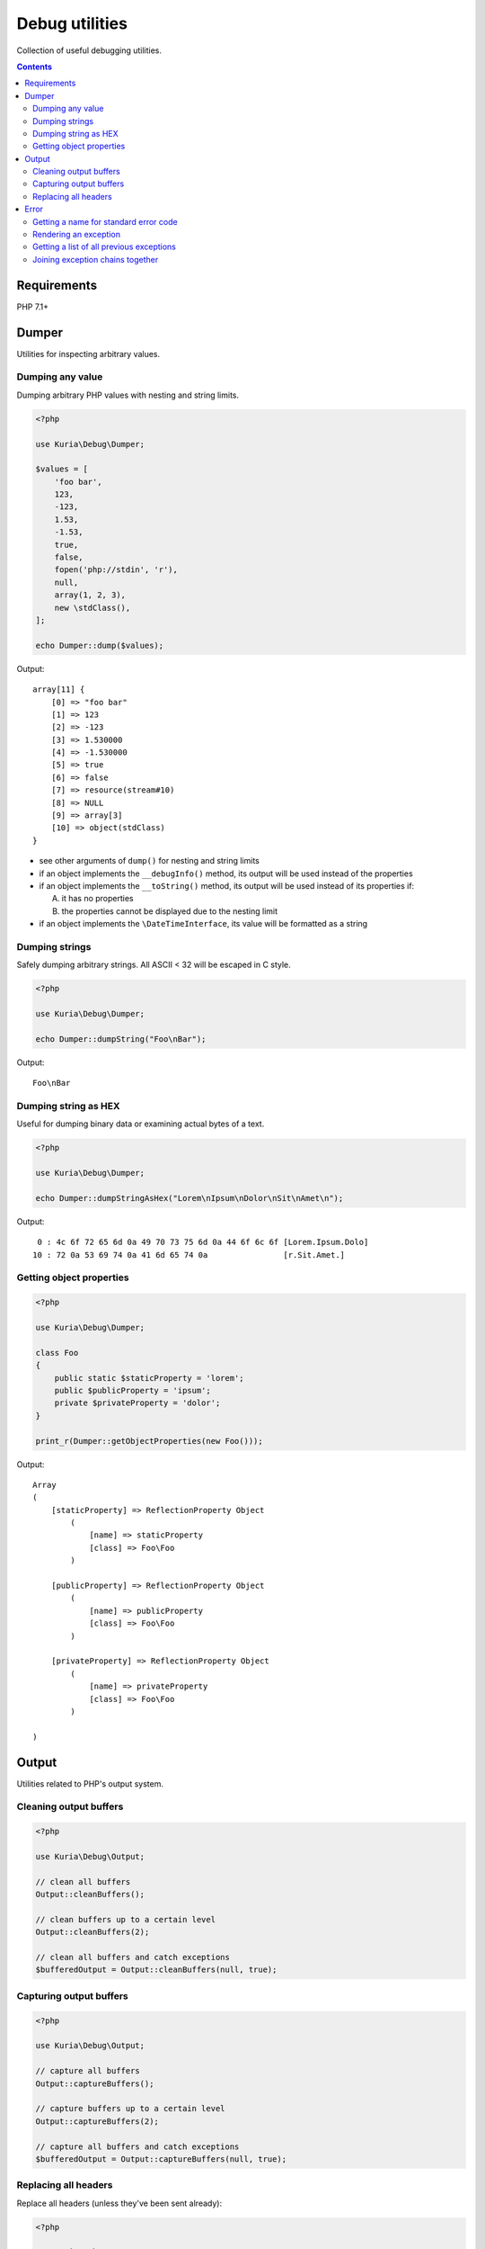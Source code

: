 Debug utilities
###############

Collection of useful debugging utilities.

.. contents::
   :depth: 2


Requirements
************

PHP 7.1+


Dumper
******

Utilities for inspecting arbitrary values.


Dumping any value
=================

Dumping arbitrary PHP values with nesting and string limits.

.. code:: php

   <?php

   use Kuria\Debug\Dumper;

   $values = [
       'foo bar',
       123,
       -123,
       1.53,
       -1.53,
       true,
       false,
       fopen('php://stdin', 'r'),
       null,
       array(1, 2, 3),
       new \stdClass(),
   ];

   echo Dumper::dump($values);

Output:

::

  array[11] {
      [0] => "foo bar"
      [1] => 123
      [2] => -123
      [3] => 1.530000
      [4] => -1.530000
      [5] => true
      [6] => false
      [7] => resource(stream#10)
      [8] => NULL
      [9] => array[3]
      [10] => object(stdClass)
  }

- see other arguments of ``dump()`` for nesting and string limits
- if an object implements the ``__debugInfo()`` method, its output
  will be used instead of the properties
- if an object implements the ``__toString()`` method, its output
  will be used instead of its properties if:

  A. it has no properties
  B. the properties cannot be displayed due to the nesting limit

- if an object implements the ``\DateTimeInterface``, its value
  will be formatted as a string


Dumping strings
===============

Safely dumping arbitrary strings. All ASCII < 32 will be escaped in C style.

.. code:: php

   <?php

   use Kuria\Debug\Dumper;

   echo Dumper::dumpString("Foo\nBar");

Output:

::

  Foo\nBar


Dumping string as HEX
=====================

Useful for dumping binary data or examining actual bytes of a text.

.. code:: php

   <?php

   use Kuria\Debug\Dumper;

   echo Dumper::dumpStringAsHex("Lorem\nIpsum\nDolor\nSit\nAmet\n");

Output:

::

       0 : 4c 6f 72 65 6d 0a 49 70 73 75 6d 0a 44 6f 6c 6f [Lorem.Ipsum.Dolo]
      10 : 72 0a 53 69 74 0a 41 6d 65 74 0a                [r.Sit.Amet.]


Getting object properties
=========================

.. code:: php

   <?php

   use Kuria\Debug\Dumper;

   class Foo
   {
       public static $staticProperty = 'lorem';
       public $publicProperty = 'ipsum';
       private $privateProperty = 'dolor';
   }

   print_r(Dumper::getObjectProperties(new Foo()));

Output:

::

  Array
  (
      [staticProperty] => ReflectionProperty Object
          (
              [name] => staticProperty
              [class] => Foo\Foo
          )

      [publicProperty] => ReflectionProperty Object
          (
              [name] => publicProperty
              [class] => Foo\Foo
          )

      [privateProperty] => ReflectionProperty Object
          (
              [name] => privateProperty
              [class] => Foo\Foo
          )

  )


Output
******

Utilities related to PHP's output system.


Cleaning output buffers
=======================

.. code:: php

   <?php

   use Kuria\Debug\Output;

   // clean all buffers
   Output::cleanBuffers();

   // clean buffers up to a certain level
   Output::cleanBuffers(2);

   // clean all buffers and catch exceptions
   $bufferedOutput = Output::cleanBuffers(null, true);


Capturing output buffers
========================

.. code:: php

   <?php

   use Kuria\Debug\Output;

   // capture all buffers
   Output::captureBuffers();

   // capture buffers up to a certain level
   Output::captureBuffers(2);

   // capture all buffers and catch exceptions
   $bufferedOutput = Output::captureBuffers(null, true);


Replacing all headers
=====================

Replace all headers (unless they've been sent already):

.. code:: php

   <?php

   use Kuria\Debug\Output;

   Output::replaceHeaders(['Content-Type: text/plain; charset=UTF-8']);


Error
*****

PHP error and exception utilities.


Getting a name for standard error code
======================================

.. code:: php

   <?php

   use Kuria\Debug\Error;

   var_dump(Error::getErrorNameByCode(E_USER_ERROR));

Output:

::

  string(10) "User error"


Rendering an exception
======================

.. code:: php

   <?php

   use Kuria\Debug\Error;

   $invalidArgumentException = new \InvalidArgumentException('Bad argument', 123);
   $runtimeException = new \RuntimeException('Something went wrong', 0, $invalidArgumentException);

   echo Error::renderException($runtimeException);

Output:

::

  RuntimeException: Something went wrong in example.php on line 6
  #0 {main}


Including all previous exceptions and excluding the traces
----------------------------------------------------------

.. code:: php

   <?php

   echo Error::renderException($runtimeException, false, true);

Output:

::

  [1/2] RuntimeException: Something went wrong in example.php on line 6
  [2/2] InvalidArgumentException (123): Bad argument in example.php on line 5


Getting a list of all previous exceptions
=========================================

.. code:: php

   <?php

   use Kuria\Debug\Error;

   try {
       try {
           throw new \InvalidArgumentException('Invalid parameter');
       } catch (\InvalidArgumentException $e) {
           throw new \RuntimeException('Something went wrong', 0, $e);
       }
   } catch (\RuntimeException $e) {
       $exceptions =  Error::getExceptionChain($e);

       foreach ($exceptions as $exception) {
           echo $exception->getMessage(), "\n";
       }
   }

Output:

::

  Something went wrong
  Invalid parameter


Joining exception chains together
=================================

Joining exception chains has some uses in exception-handling code where
additional exception may be thrown.

.. code:: php

   <?php

   use Kuria\Debug\Error;

   $c = new \Exception('C');
   $b = new \Exception('B', 0, $c);
   $a = new \Exception('A', 0, $b);

   $z = new \Exception('Z');
   $y = new \Exception('Y', 0, $z);
   $x = new \Exception('X', 0, $y);

   // print current chains
   echo "A's chain:\n", Error::renderException($a, false, true), "\n\n";
   echo "X's chain:\n", Error::renderException($x, false, true), "\n\n";

   // join chains (any number of exceptions can be passed)
   // from right to left: the last previous exception is joined to the exception on the left
   Error::joinExceptionChains($a, $x);

   // print the modified X chain
   echo "X's modified chain:\n", Error::renderException($x, false, true), "\n";

Output:

::

  A's chain:
  [1/3] Exception: A in example.com on line 7
  [2/3] Exception: B in example.com on line 6
  [3/3] Exception: C in example.com on line 5

  X's chain:
  [1/3] Exception: X in example.com on line 11
  [2/3] Exception: Y in example.com on line 10
  [3/3] Exception: Z in example.com on line 9

  X's modified chain:
  [1/6] Exception: X in example.com on line 11
  [2/6] Exception: Y in example.com on line 10
  [3/6] Exception: Z in example.com on line 9
  [4/6] Exception: A in example.com on line 7
  [5/6] Exception: B in example.com on line 6
  [6/6] Exception: C in example.com on line 5


Simplified real-world example
-----------------------------

Without joining exception chains
^^^^^^^^^^^^^^^^^^^^^^^^^^^^^^^^

.. code:: php

   <?php

   use Kuria\Debug\Error;

   // print uncaught exceptions
   set_exception_handler(function ($uncaughtException) {
       echo Error::renderException($uncaughtException, false, true);
   });

   try {
       // some code which may throw an exception
       throw new \Exception('Initial exception');
   } catch (\Exception $exception) {
       // handle the exception
       try {
           // some elaborate exception-handling code which may also throw an exception
           throw new \Exception('Exception-handler exception');
       } catch (\Exception $additionalException) {
           // the exception-handling code has crashed
           throw new \Exception('Final exception', 0, $additionalException);
       }
   }

Output:

::

  [1/2] Exception: Something went wrong while handling an exception in example.com on line 19
  [2/2] Exception: Exception-handler exception in example.com on line 16

Notice that the information about *Initial exception* is lost completely.

We could glue the *Initial exception*'s info to the *Final exception*'s message,
but that would be rather ugly and hard to read.

With joining exception chains
^^^^^^^^^^^^^^^^^^^^^^^^^^^^^

.. code:: php

   <?php

   try {
       // some code which may throw an exception
       throw new \Exception('Initial exception');
   } catch (\Exception $exception) {
       // handle the exception
       try {
           // some elaborate exception-handling code which may also throw an exception
           throw new \Exception('Exception-handler exception');
       } catch (\Exception $additionalException) {
           // the exception-handling code has crashed

           // join exception chains
           Error::joinExceptionChains($exception, $additionalException);

           throw new \Exception('Something went wrong while handling an exception', 0, $additionalException);
       }
   }

Output:

::

  [1/3] Exception: Something went wrong while handling an exception in example.com on line 21
  [2/3] Exception: Exception-handler exception in example.com on line 16
  [3/3] Exception: Initial exception in example.com on line 11

Now the *Initial exception* is accessible as one of the previous exceptions.
